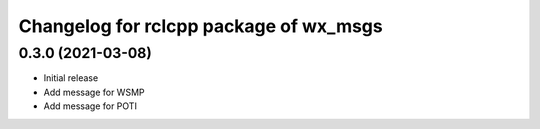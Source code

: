 ^^^^^^^^^^^^^^^^^^^^^^^^^^^^^^^^^
Changelog for rclcpp package of wx_msgs
^^^^^^^^^^^^^^^^^^^^^^^^^^^^^^^^^

0.3.0 (2021-03-08)
------------------
* Initial release
* Add message for WSMP 
* Add message for POTI 